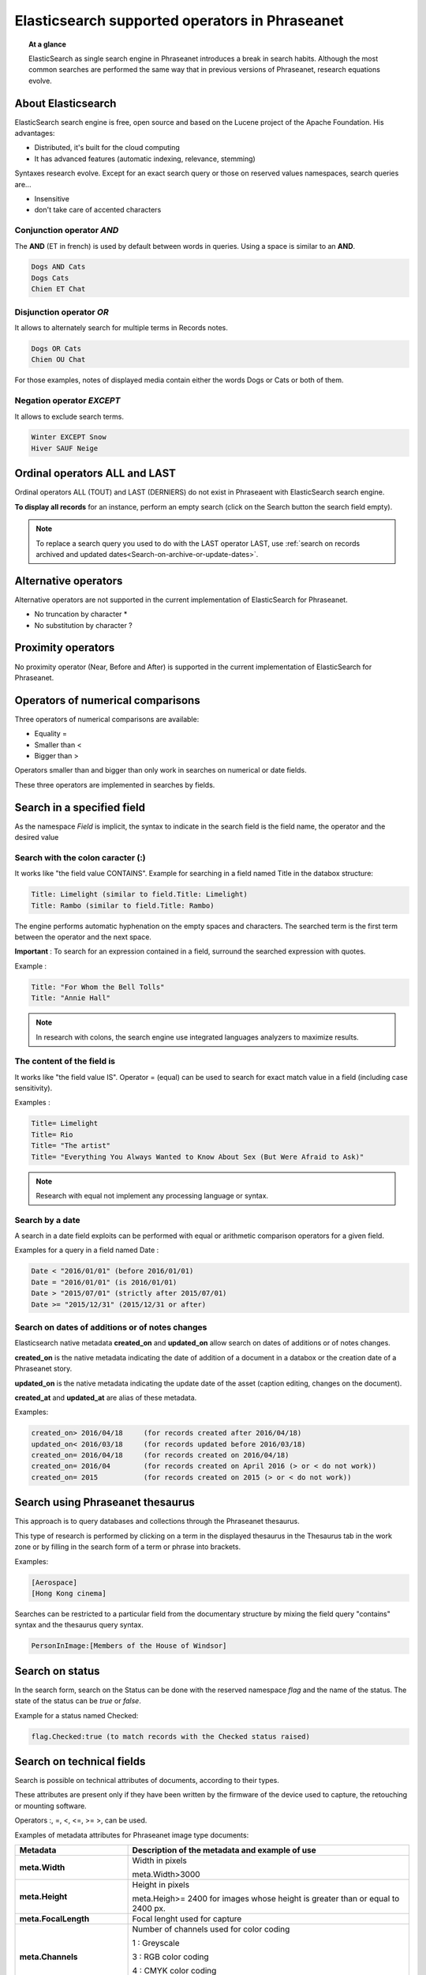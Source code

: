 Elasticsearch supported operators in Phraseanet
===============================================

.. topic:: At a glance

    ElasticSearch as single search engine in Phraseanet introduces a break
    in search habits.
    Although the most common searches are performed the same way that
    in previous versions of Phraseanet, research equations evolve.

About Elasticsearch
-------------------

ElasticSearch search engine is free, open source and based on the
Lucene project of the Apache Foundation. His advantages:

* Distributed, it's built for the cloud computing
* It has advanced features (automatic indexing, relevance, stemming)

Syntaxes research evolve.
Except for an exact search query or those on reserved values namespaces,
search queries are...

* Insensitive
* don't take care of accented characters

Conjunction operator *AND*
**************************

The **AND** (ET in french) is used by default between words in queries. Using a
space is similar to an **AND**.

.. code-block:: none

    Dogs AND Cats
    Dogs Cats
    Chien ET Chat

Disjunction operator *OR*
*************************

It allows to alternately search for multiple terms in Records notes.

.. code-block:: none

    Dogs OR Cats
    Chien OU Chat

For those examples, notes of displayed media contain either the words Dogs or
Cats or both of them.

Negation operator *EXCEPT*
**************************

It allows to exclude search terms.

.. code-block:: none

    Winter EXCEPT Snow
    Hiver SAUF Neige

Ordinal operators **ALL** and **LAST**
--------------------------------------

Ordinal operators ALL (TOUT) and LAST (DERNIERS) do not exist in Phraseaent
with ElasticSearch search engine.

**To display all records** for an instance, perform an empty search (click on
the Search button the search field empty).

.. note::

    To replace a search query you used to do with the LAST operator LAST, use
    :ref:`search on records archived and updated dates<Search-on-archive-or-update-dates>`.

Alternative operators
---------------------

Alternative operators are not supported in the current implementation of
ElasticSearch for Phraseanet.

* No truncation by character *
* No substitution by character ?

Proximity operators
-------------------

No proximity operator (Near, Before and After) is supported in the current
implementation of ElasticSearch for Phraseanet.

Operators of numerical comparisons
----------------------------------

Three operators of numerical comparisons are available:

* Equality =
* Smaller than <
* Bigger than >

Operators smaller than and bigger than only work in searches on numerical or
date fields.

These three operators are implemented in searches by fields.

Search in a specified field
---------------------------

As the namespace *Field* is implicit, the syntax to indicate in the search
field is the field name, the operator and the desired value

Search with the colon caracter (:)
**********************************

It works like "the field value CONTAINS".
Example for searching in a field named Title in the databox structure:

.. code-block:: none

    Title: Limelight (similar to field.Title: Limelight)
    Title: Rambo (similar to field.Title: Rambo)

The engine performs automatic hyphenation on the empty spaces and characters.
The searched term is the first term between the operator and the next space.

**Important** : To search for an expression contained in a field, surround the
searched expression with quotes.

Example :

.. code-block:: none

    Title: "For Whom the Bell Tolls"
    Title: "Annie Hall"

.. note::

    In research with colons, the search engine use integrated languages
    analyzers to maximize results.

The content of the field is
***************************

It works like "the field value IS".
Operator = (equal) can be used to search for exact match value in a field
(including case sensitivity).

Examples :

.. code-block:: none

    Title= Limelight
    Title= Rio
    Title= "The artist"
    Title= "Everything You Always Wanted to Know About Sex (But Were Afraid to Ask)"

.. note::

    Research with equal not implement any processing language or syntax.

Search by a date
****************

A search in a date field exploits can be performed with equal or arithmetic
comparison operators for a given field.

Examples for a query in a field named Date :

.. code-block:: none

    Date < "2016/01/01" (before 2016/01/01)
    Date = "2016/01/01" (is 2016/01/01)
    Date > "2015/07/01" (strictly after 2015/07/01)
    Date >= "2015/12/31" (2015/12/31 or after)

.. _Search-on-archive-or-update-dates:

Search on dates of additions or of notes changes
************************************************

Elasticsearch native metadata **created_on** and **updated_on** allow search
on dates of additions or of notes changes.

**created_on** is the native metadata indicating the date of addition of a
document in a databox or the creation date of a Phraseanet story.

**updated_on** is the native metadata indicating the update date of the asset
(caption editing, changes on the document).

**created_at** and **updated_at** are alias of these metadata.

Examples:

.. code-block:: none

    created_on> 2016/04/18     (for records created after 2016/04/18)
    updated_on< 2016/03/18     (for records updated before 2016/03/18)
    created_on= 2016/04/18     (for records created on 2016/04/18)
    created_on= 2016/04        (for records created on April 2016 (> or < do not work))
    created_on= 2015           (for records created on 2015 (> or < do not work))

Search using Phraseanet thesaurus
---------------------------------

This approach is to query databases and collections through the Phraseanet
thesaurus.

This type of research is performed by clicking on a term in the displayed
thesaurus in the Thesaurus tab in the work zone or by filling in the search
form of a term or phrase into brackets.

Examples:

.. code-block:: none

    [Aerospace]
    [Hong Kong cinema]


Searches can be restricted to a particular field from the documentary structure
by mixing the field query "contains" syntax and the thesaurus query syntax.

.. code-block:: none

    PersonInImage:[Members of the House of Windsor]


Search on status
----------------

In the search form, search on the Status can be done with the reserved
namespace *flag* and the name of the status.
The state of the status can be *true* or *false*.

Example for a status named Checked:

.. code-block:: none

    flag.Checked:true (to match records with the Checked status raised)

Search on technical fields
--------------------------

Search is possible on technical attributes of documents, according to their
types.

These attributes are present only if they have been written by the
firmware of the device used to capture, the retouching or mounting software.

Operators :, =, <, <=, >= >, can be used.

Examples of metadata attributes for Phraseanet image type documents:

.. list-table::
   :widths: 40 100
   :header-rows: 1
   :stub-columns: 1

   * - **Metadata**
     - **Description of the metadata and example of use**
   * - meta.Width
     - Width in pixels

       meta.Width>3000
   * - meta.Height
     - Height in pixels

       meta.Heigh>= 2400 for images whose height is greater than or equal to 2400 px.
   * - meta.FocalLength
     - Focal lenght used for capture
   * - meta.Channels
     - Number of channels used for color coding

       1 : Greyscale

       3 : RGB color coding

       4 : CMYK color coding

       meta.Channels= 1 (Display all images in greyscale)
   * - meta.ColorDepth
     - Color depth, number of bits used for coding each channel.

       meta.ColorDepth> 8 (All images with the colors of the code channels are
       greater than 8 bits)
   * - meta.CameraModel
     - Name of the divice

       meta.CameraModel: iphone (All images captured using an iphone)
   * - meta.FlashFired
     - Flash trigger. This meta returns true or false.

       meta.FlashFired= true
   * - meta.Aperture
     - Lens aperture

       meta.Aperture > 2.8
   * - meta.ShutterSpeed
     - Recorded shutter speed
   * - meta.HyperfocalDistance
     - Distance for which, since the camera film plane, subjects are net to
       infinity.
   * - meta.ISO
     - ISO sensitivity

       meta.ISO < 400
   * - meta.LightValue
     - Illuminant value


   * - meta.ColorSpace
     - Colorspace for images
   * - meta.Orientation
     - Indication of the orientation of the image
   * - meta.Longitude
     - Longitude recorded by the shooting device
   * - meta.Latitude
     - Latitude recorded by the shooting device
   * - meta.MimeType
     - Mime type of the original document
   * - meta.FileSize
     - Original document file size

Examples of metadata attributes for Phraseanet audio type documents:

.. list-table::
   :widths: 40 100
   :header-rows: 1
   :stub-columns: 1

   * - **Metadata**
     - **Description of the metadata and example of use**
   * - meta.Duration
     - Duration for video in seconds

       meta.Duration>300 for audio greater than 5 minutes lenght.
   * - meta.MimeType
     - Original document mime type
   * - meta.FileSize
     - Original document file size in bytes

Examples of metadata attributes for Phraseanet video type documents:

.. list-table::
   :widths: 40 100
   :header-rows: 1
   :stub-columns: 1

   * - **Metadata**
     - **Description of the metadata and example of use**
   * - meta.Width
     - Video width in pixels
   * - meta.Height
     - Horizontal lines of vertical resolution (or height number of pixels)

       meta.Height= 1080 for video in 1080 lines or Full HD
   * - meta.Duration
     - Video duration in seconds
   * - meta.FrameRate
     - Number of frames per second
   * - meta.AudioSamplerate
     - The value of sampling
   * - meta.VideoCodec
     - Image video coding/decoding algorithm in the original file
   * - meta.AudioCodec
     - Audio coding/decoding algorithm in the original file
   * - meta.Orientation
     - Orientation of the device during video capture
   * - meta.MimeType
     - Mime type of the original file
   * - meta.Duration
     - Video duration in seconds

       meta.Duration>300 for video greater than 5 minutes.
   * - meta.MimeType
     - Original document mime type
   * - meta.FileSize
     - Original document file size in bytes

Examples of metadata attributes for Phraseanet document type documents:

.. list-table::
   :widths: 40 100
   :header-rows: 1
   :stub-columns: 1

   * - meta.MimeType
     - Mime type of the original file
   * - meta.FileSize
     - Original document file size in bytes

Search a record by its Phraseanet identifier
--------------------------------------------

Syntax is: **recordid:the_record_id**

Example, to display the record unique number id 804 in a database:

.. code-block:: none

    recordid:804


.. note::

    Comparison operators =, < ou > are not implemented.


Finding records for a collection
--------------------------------

To search records belonging to a phraseanet collection, use the syntax
**collection:"the given name for the collection"**.

Example:

.. code-block:: none

    collection:"Alchemy support"

**Important** : Respect case sensitivity and the exact name given to the
phraseanet collection.


Finding records for a base
--------------------------

To search records belonging to a database, use the syntax
**database:"the base alias"**.

Example:

.. code-block:: none

    database:"Parade Test Database"

**Important** : Respect case sensitivity and the exact alias name given to the
base.


Finding documents by UIID
-------------------------

To search for documents by their :term:`Universally Unique IDentifier (UUID)`,
use the syntax **uuid:"the-Universally-Unique-IDentifier"**.

Example:

.. code-block:: none

    uuid:"4d006e01-bc38-4aac-9a5b-2c90ffe3a8a2"

**Important** : Because UIID contains empty characters (dashes) it must be
surrounded by quotation marks.


Finding documents by SHA256
---------------------------

To search for documents by their :term:`SHA256 hash keys<SHA256>`, use the
syntax **sha256:thesha256numbersequence**.

Example:

.. code-block:: none

    sha256:a7f3ec01c4c5efcadc639d494d432006f13b28b9a576afaee4d3b7508c4be074


